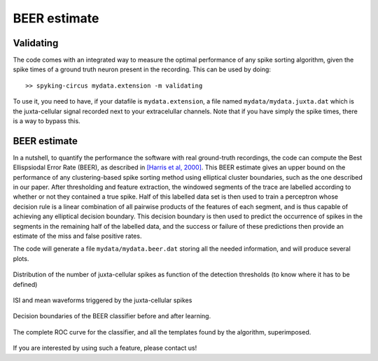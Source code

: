 BEER estimate
=============

Validating
----------

The code comes with an integrated way to measure the optimal performance of any spike sorting algorithm, given the spike times of a ground truth neuron present in the recording. This can be used by doing::

    >> spyking-circus mydata.extension -m validating

To use it, you need to have, if your datafile is ``mydata.extension``, a file named ``mydata/mydata.juxta.dat`` which is the juxta-cellular signal recorded next to your extracelullar channels. Note that if you have simply the spike times, there is a way to bypass this.


BEER estimate
-------------

In a nutshell, to quantify the performance the software with real ground-truth recordings, the code can compute the Best Ellispsiodal Error Rate (BEER), as described in `[Harris et al, 2000] <http://robotics.caltech.edu/~zoran/Reading/buzsaki00.pdf>`_. This BEER estimate gives an upper bound on the performance of any clustering-based spike sorting method using elliptical cluster boundaries, such as the one described in our paper. After thresholding and feature extraction, the windowed segments of the trace are labelled according to whether or not they contained a true spike. Half of this labelled data set is then used to train a perceptron whose decision rule is a linear combination of all pairwise products of the features of each segment, and is thus capable of achieving any elliptical decision boundary. This decision boundary is then used to predict the occurrence of spikes in the segments in the remaining half of the labelled data, and the success or failure of these predictions then provide an estimate of the miss and false positive rates.

The code will generate a file ``mydata/mydata.beer.dat`` storing all the needed information, and will produce several plots.


.. figure::  beer-juxta-distribution.png
   :align:   center

   Distribution of the number of juxta-cellular spikes as function of the detection thresholds (to know where it has to be defined)

.. figure::  beer-trigger-times.png
   :align:   center

   ISI and mean waveforms triggered by the juxta-cellular spikes

.. figure::  beer-decision.png
   :align:   center

   Decision boundaries of the BEER classifier before and after learning.

.. figure::  beer-roc-curve.png
   :align:   center

   The complete ROC curve for the classifier, and all the templates found by the algorithm, superimposed.


If you are interested by using such a feature, please contact us!

.. _phy: https://github.com/cortex-lab/phy
.. _MATLAB: http://fr.mathworks.com/products/matlab/



